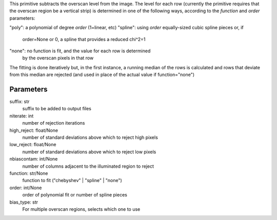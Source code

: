
This primitive subtracts the overscan level from the image. The
level for each row (currently the primitive requires that the overscan
region be a vertical strip) is determined in one of the following
ways, according to the *function* and *order* parameters:

"poly":   a polynomial of degree *order* (1=linear, etc)
"spline": using *order* equally-sized cubic spline pieces or, if
          order=None or 0, a spline that provides a reduced chi^2=1
"none":   no function is fit, and the value for each row is determined
          by the overscan pixels in that row

The fitting is done iteratively but, in the first instance, a running
median of the rows is calculated and rows that deviate from this median
are rejected (and used in place of the actual value if function="none")

Parameters
----------
suffix: str
    suffix to be added to output files
niterate: int
    number of rejection iterations
high_reject: float/None
    number of standard deviations above which to reject high pixels
low_reject: float/None
    number of standard deviations above which to reject low pixels
nbiascontam: int/None
    number of columns adjacent to the illuminated region to reject
function: str/None
    function to fit ("chebyshev" | "spline" | "none")
order: int/None
    order of polynomial fit or number of spline pieces
bias_type: str
    For multiple overscan regions, selects which one to use
